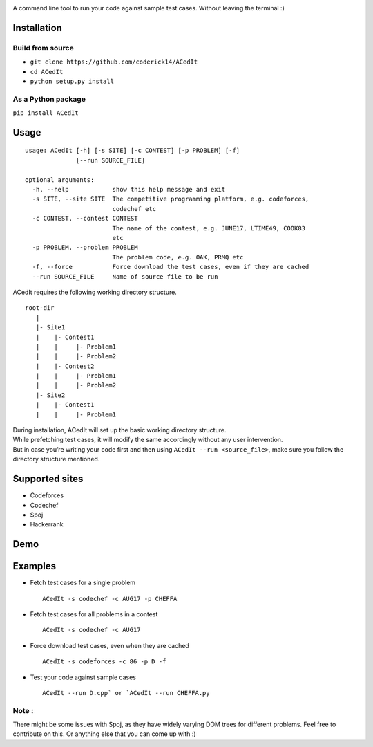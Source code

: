|contributions welcome| |Open Source Love| |MIT Licence|

.. raw:: html

   <h1 align="center">

.. raw:: html

    <img src="https://github.com/coderick14/ACedIt/blob/master/images/logo.png" width="500"/><br/>

.. raw:: html

   </h1>

A command line tool to run your code against sample test cases. Without
leaving the terminal :)

Installation
^^^^^^^^^^^^

Build from source
'''''''''''''''''

-  ``git clone https://github.com/coderick14/ACedIt``
-  ``cd ACedIt``
-  ``python setup.py install``

As a Python package
'''''''''''''''''''

``pip install ACedIt``

Usage
^^^^^

::

    usage: ACedIt [-h] [-s SITE] [-c CONTEST] [-p PROBLEM] [-f]
                  [--run SOURCE_FILE]

    optional arguments:
      -h, --help            show this help message and exit
      -s SITE, --site SITE  The competitive programming platform, e.g. codeforces,
                            codechef etc
      -c CONTEST, --contest CONTEST
                            The name of the contest, e.g. JUNE17, LTIME49, COOK83
                            etc
      -p PROBLEM, --problem PROBLEM
                            The problem code, e.g. OAK, PRMQ etc
      -f, --force           Force download the test cases, even if they are cached
      --run SOURCE_FILE     Name of source file to be run

ACedIt requires the following working directory structure.

::

    root-dir
       |
       |- Site1
       |    |- Contest1
       |    |     |- Problem1
       |    |     |- Problem2
       |    |- Contest2
       |    |     |- Problem1
       |    |     |- Problem2
       |- Site2
       |    |- Contest1
       |    |     |- Problem1

| During installation, ACedIt will set up the basic working directory
  structure.
| While prefetching test cases, it will modify the same accordingly
  without any user intervention.
| But in case you’re writing your code first and then using
  ``ACedIt --run <source_file>``, make sure you follow the directory
  structure mentioned.

Supported sites
^^^^^^^^^^^^^^^

-  Codeforces
-  Codechef
-  Spoj
-  Hackerrank

Demo
^^^^

.. figure:: https://github.com/coderick14/ACedIt/blob/master/images/demo.gif
   :alt: Simple demo of how ACedIt works

Examples
^^^^^^^^

-  Fetch test cases for a single problem

   ::

       ACedIt -s codechef -c AUG17 -p CHEFFA

-  Fetch test cases for all problems in a contest

   ::

       ACedIt -s codechef -c AUG17

-  Force download test cases, even when they are cached

   ::

       ACedIt -s codeforces -c 86 -p D -f

-  Test your code against sample cases

   ::

       ACedIt --run D.cpp` or `ACedIt --run CHEFFA.py

Note :
''''''

There might be some issues with Spoj, as they have widely varying DOM
trees for different problems. Feel free to contribute on this. Or
anything else that you can come up with :)

.. |contributions welcome| image:: https://img.shields.io/badge/contributions-welcome-brightgreen.svg?style=flat
   :target: https://github.com/coderick14/ACedIt/issues
.. |Open Source Love| image:: https://badges.frapsoft.com/os/v2/open-source.svg?v=103
   :target: https://github.com/coderick14/ACedIt/
.. |MIT Licence| image:: https://badges.frapsoft.com/os/mit/mit.svg?v=103
   :target: https://opensource.org/licenses/mit-license.php